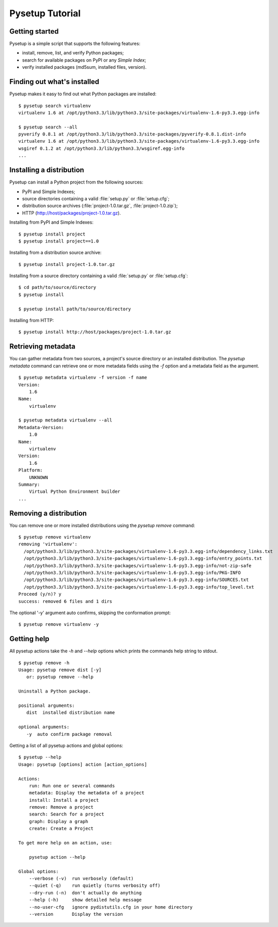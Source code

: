.. _packaging-pysetup:

================
Pysetup Tutorial
================

Getting started
---------------

Pysetup is a simple script that supports the following features:

- install, remove, list, and verify Python packages;
- search for available packages on PyPI or any *Simple Index*;
- verify installed packages (md5sum, installed files, version).


Finding out what's installed
----------------------------

Pysetup makes it easy to find out what Python packages are installed::

   $ pysetup search virtualenv
   virtualenv 1.6 at /opt/python3.3/lib/python3.3/site-packages/virtualenv-1.6-py3.3.egg-info

   $ pysetup search --all
   pyverify 0.8.1 at /opt/python3.3/lib/python3.3/site-packages/pyverify-0.8.1.dist-info
   virtualenv 1.6 at /opt/python3.3/lib/python3.3/site-packages/virtualenv-1.6-py3.3.egg-info
   wsgiref 0.1.2 at /opt/python3.3/lib/python3.3/wsgiref.egg-info
   ...


Installing a distribution
-------------------------

Pysetup can install a Python project from the following sources:

- PyPI and Simple Indexes;
- source directories containing a valid :file:`setup.py` or :file:`setup.cfg`;
- distribution source archives (:file:`project-1.0.tar.gz`, :file:`project-1.0.zip`);
- HTTP (http://host/packages/project-1.0.tar.gz).


Installing from PyPI and Simple Indexes::

   $ pysetup install project
   $ pysetup install project==1.0

Installing from a distribution source archive::

   $ pysetup install project-1.0.tar.gz

Installing from a source directory containing a valid :file:`setup.py` or
:file:`setup.cfg`::

   $ cd path/to/source/directory
   $ pysetup install

   $ pysetup install path/to/source/directory

Installing from HTTP::

   $ pysetup install http://host/packages/project-1.0.tar.gz


Retrieving metadata
-------------------

You can gather metadata from two sources, a project's source directory or an
installed distribution. The `pysetup metadata` command can retrieve one or
more metadata fields using the `-f` option and a metadata field as the
argument. ::

   $ pysetup metadata virtualenv -f version -f name
   Version:
       1.6
   Name:
       virtualenv

   $ pysetup metadata virtualenv --all
   Metadata-Version:
       1.0
   Name:
       virtualenv
   Version:
       1.6
   Platform:
       UNKNOWN
   Summary:
       Virtual Python Environment builder
   ...

.. seealso::

   There are three metadata versions, 1.0, 1.1, and 1.2. The following PEPs
   describe specifics of the field names, and their semantics and usage.  1.0
   :PEP:`241`, 1.1 :PEP:`314`, and 1.2 :PEP:`345`


Removing a distribution
-----------------------

You can remove one or more installed distributions using the `pysetup remove`
command::

   $ pysetup remove virtualenv
   removing 'virtualenv':
     /opt/python3.3/lib/python3.3/site-packages/virtualenv-1.6-py3.3.egg-info/dependency_links.txt
     /opt/python3.3/lib/python3.3/site-packages/virtualenv-1.6-py3.3.egg-info/entry_points.txt
     /opt/python3.3/lib/python3.3/site-packages/virtualenv-1.6-py3.3.egg-info/not-zip-safe
     /opt/python3.3/lib/python3.3/site-packages/virtualenv-1.6-py3.3.egg-info/PKG-INFO
     /opt/python3.3/lib/python3.3/site-packages/virtualenv-1.6-py3.3.egg-info/SOURCES.txt
     /opt/python3.3/lib/python3.3/site-packages/virtualenv-1.6-py3.3.egg-info/top_level.txt
   Proceed (y/n)? y
   success: removed 6 files and 1 dirs

The optional '-y' argument auto confirms, skipping the conformation prompt::

  $ pysetup remove virtualenv -y


Getting help
------------

All pysetup actions take the `-h` and `--help` options which prints the commands
help string to stdout. ::

   $ pysetup remove -h
   Usage: pysetup remove dist [-y]
      or: pysetup remove --help

   Uninstall a Python package.

   positional arguments:
      dist  installed distribution name

   optional arguments:
      -y  auto confirm package removal

Getting a list of all pysetup actions and global options::

   $ pysetup --help
   Usage: pysetup [options] action [action_options]

   Actions:
       run: Run one or several commands
       metadata: Display the metadata of a project
       install: Install a project
       remove: Remove a project
       search: Search for a project
       graph: Display a graph
       create: Create a Project

   To get more help on an action, use:

       pysetup action --help

   Global options:
       --verbose (-v)  run verbosely (default)
       --quiet (-q)    run quietly (turns verbosity off)
       --dry-run (-n)  don't actually do anything
       --help (-h)     show detailed help message
       --no-user-cfg   ignore pydistutils.cfg in your home directory
       --version       Display the version
